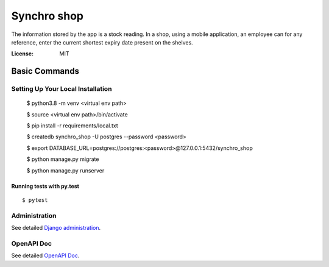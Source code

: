 Synchro shop
============

The information stored by the app is a stock reading. In a shop, using a mobile application, an employee can for any reference, enter the current shortest expiry date present on the shelves.

.. image:: https://img.shields.io/badge/built%20with-Cookiecutter%20Django-ff69b4.svg?logo=cookiecutter
     :target: https://github.com/cookiecutter/cookiecutter-django/
     :alt: Built with Cookiecutter Django
.. image:: https://img.shields.io/badge/code%20style-black-000000.svg
     :target: https://github.com/ambv/black
     :alt: Black code style

:License: MIT

Basic Commands
--------------

Setting Up Your Local Installation
^^^^^^^^^^^^^^^^^^^^^

    $ python3.8 -m venv <virtual env path>

    $ source <virtual env path>/bin/activate

    $ pip install -r requirements/local.txt

    $ createdb synchro_shop -U postgres --password <password>

    $ export DATABASE_URL=postgres://postgres:<password>@127.0.0.1:5432/synchro_shop

    $ python manage.py migrate

    $ python manage.py runserver


Running tests with py.test
~~~~~~~~~~~~~~~~~~~~~~~~~~

::

  $ pytest

Administration
^^^^^^

See detailed `Django administration`_.

.. _`Django administration`: https://blooming-mesa-26098.herokuapp.com/bjqRZhVJBLWzesMeskE7xotzZXZ6BENC

OpenAPI Doc
^^^^^^

See detailed `OpenAPI Doc`_.

.. _`OpenAPI Doc`: https://blooming-mesa-26098.herokuapp.com/docs/
